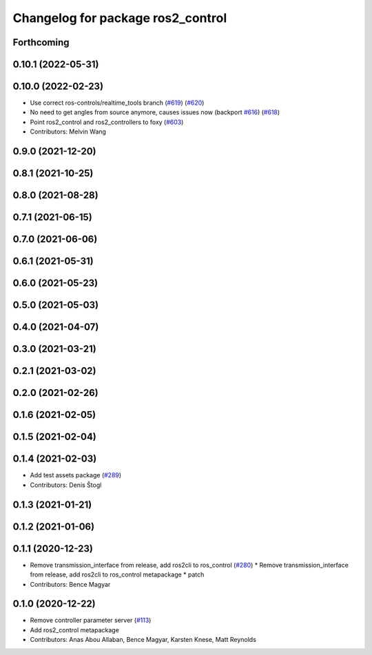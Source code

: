 ^^^^^^^^^^^^^^^^^^^^^^^^^^^^^^^^^^
Changelog for package ros2_control
^^^^^^^^^^^^^^^^^^^^^^^^^^^^^^^^^^

Forthcoming
-----------

0.10.1 (2022-05-31)
-------------------

0.10.0 (2022-02-23)
-------------------
* Use correct ros-controls/realtime_tools branch (`#619 <https://github.com/ros-controls/ros2_control/issues/619>`_) (`#620 <https://github.com/ros-controls/ros2_control/issues/620>`_)
* No need to get angles from source anymore, causes issues now (backport `#616 <https://github.com/ros-controls/ros2_control/issues/616>`_) (`#618 <https://github.com/ros-controls/ros2_control/issues/618>`_)
* Point ros2_control and ros2_controllers to foxy (`#603 <https://github.com/ros-controls/ros2_control/issues/603>`_)
* Contributors: Melvin Wang

0.9.0 (2021-12-20)
------------------

0.8.1 (2021-10-25)
------------------

0.8.0 (2021-08-28)
------------------

0.7.1 (2021-06-15)
------------------

0.7.0 (2021-06-06)
------------------

0.6.1 (2021-05-31)
------------------

0.6.0 (2021-05-23)
------------------

0.5.0 (2021-05-03)
------------------

0.4.0 (2021-04-07)
------------------

0.3.0 (2021-03-21)
------------------

0.2.1 (2021-03-02)
------------------

0.2.0 (2021-02-26)
------------------

0.1.6 (2021-02-05)
------------------

0.1.5 (2021-02-04)
------------------

0.1.4 (2021-02-03)
------------------
* Add test assets package (`#289 <https://github.com/ros-controls/ros2_control/issues/289>`_)
* Contributors: Denis Štogl

0.1.3 (2021-01-21)
------------------

0.1.2 (2021-01-06)
------------------

0.1.1 (2020-12-23)
------------------
* Remove transmission_interface from release, add ros2cli to ros_control (`#280 <https://github.com/ros-controls/ros2_control/issues/280>`_)
  * Remove transmission_interface from release, add ros2cli to ros_control
  metapackage
  * patch
* Contributors: Bence Magyar

0.1.0 (2020-12-22)
------------------
* Remove controller parameter server (`#113 <https://github.com/ros-controls/ros2_control/issues/113>`_)
* Add ros2_control metapackage
* Contributors: Anas Abou Allaban, Bence Magyar, Karsten Knese, Matt Reynolds
